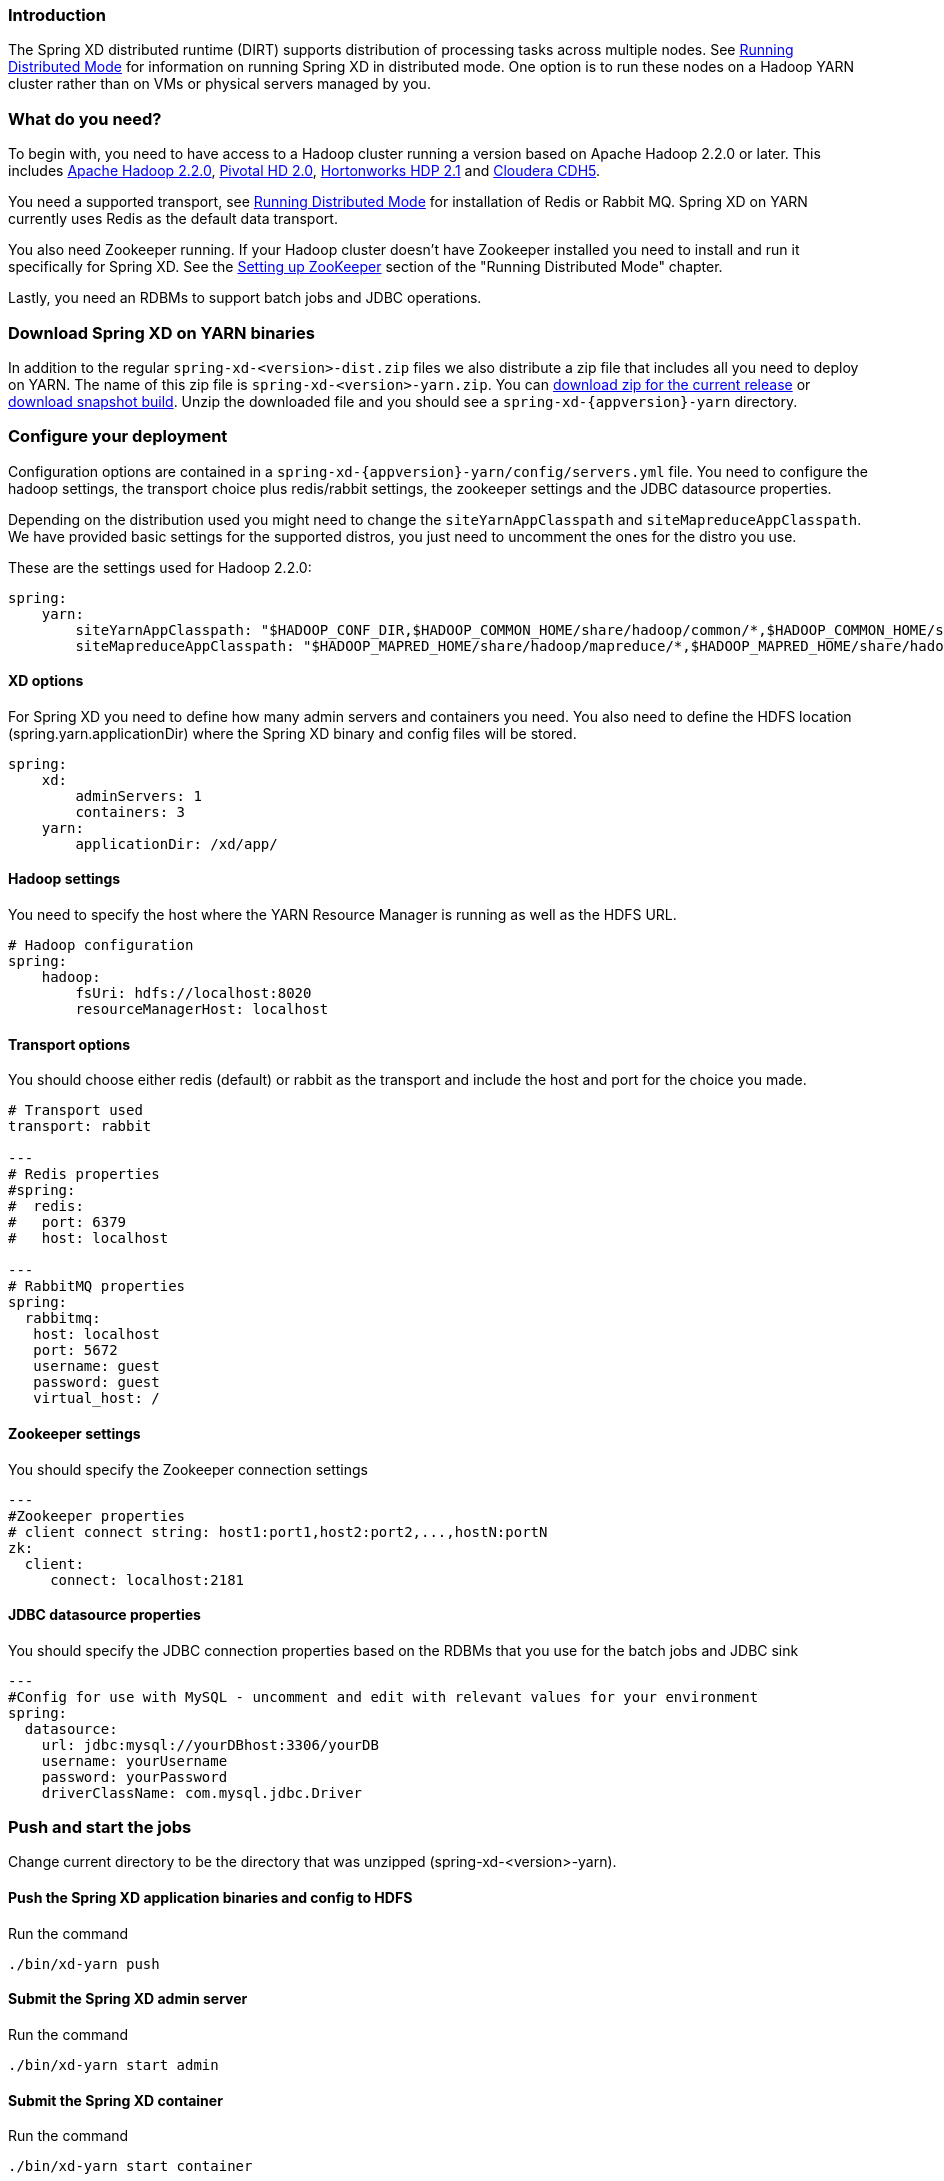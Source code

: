 === Introduction
The Spring XD distributed runtime (DIRT) supports distribution of processing tasks across multiple nodes. See link:Running-Distributed-Mode[Running Distributed Mode] for information on running Spring XD in distributed mode. One option is to run these nodes on a Hadoop YARN cluster rather than on VMs or physical servers managed by you.

=== What do you need?
To begin with, you need to have access to a Hadoop cluster running a version based on Apache Hadoop 2.2.0 or later. This includes link:http://www.us.apache.org/dist/hadoop/common/hadoop-2.2.0/[Apache Hadoop 2.2.0], link:http://www.gopivotal.com/big-data/pivotal-hd[Pivotal HD 2.0], link:http://hortonworks.com/hdp/[Hortonworks HDP 2.1] and link:http://www.cloudera.com/content/cloudera/en/products-and-services/cloudera-express.html[Cloudera CDH5].

You need a supported transport, see link:Running-Distributed-Mode[Running Distributed Mode] for installation of Redis or Rabbit MQ. Spring XD on YARN currently uses Redis as the default data transport.

You also need Zookeeper running. If your Hadoop cluster doesn't have Zookeeper installed you need to install and run it specifically for Spring XD. See the link:Running-Distributed-Mode#setting-up-zookeeper[Setting up ZooKeeper] section of the "Running Distributed Mode" chapter.

Lastly, you need an RDBMs to support batch jobs and JDBC operations.


=== Download Spring XD on YARN binaries
In addition to the regular `spring-xd-<version>-dist.zip` files we also distribute a zip file that includes all you need to deploy on YARN. The name of this zip file is `spring-xd-<version>-yarn.zip`. You can link:http://repo.spring.io/libs-snapshot/org/springframework/xd/spring-xd/{appversion}/spring-xd-{appversion}-yarn.zip[download zip for the current release] or link:http://repo.spring.io/libs-snapshot/org/springframework/xd/spring-xd/1.0.0.BUILD-SNAPSHOT/spring-xd-1.0.0.BUILD-SNAPSHOT-yarn.zip[download snapshot build]. Unzip the downloaded file and you should see a `spring-xd-{appversion}-yarn` directory.

=== Configure your deployment
Configuration options are contained in a `spring-xd-{appversion}-yarn/config/servers.yml` file. You need to configure the hadoop settings, the transport choice plus redis/rabbit settings, the zookeeper settings and the JDBC datasource properties.

Depending on the distribution used you might need to change the `siteYarnAppClasspath` and `siteMapreduceAppClasspath`. We have provided basic settings for the supported distros, you just need to uncomment the ones for the distro you use.

These are the settings used for Hadoop 2.2.0:

[source,yaml]
----
spring:
    yarn:
        siteYarnAppClasspath: "$HADOOP_CONF_DIR,$HADOOP_COMMON_HOME/share/hadoop/common/*,$HADOOP_COMMON_HOME/share/hadoop/common/lib/*,$HADOOP_HDFS_HOME/share/hadoop/hdfs/*,$HADOOP_HDFS_HOME/share/hadoop/hdfs/lib/*,$HADOOP_YARN_HOME/share/hadoop/yarn/*,$HADOOP_YARN_HOME/share/hadoop/yarn/lib/*"
        siteMapreduceAppClasspath: "$HADOOP_MAPRED_HOME/share/hadoop/mapreduce/*,$HADOOP_MAPRED_HOME/share/hadoop/mapreduce/lib/*"

----
  

==== XD options
For Spring XD you need to define how many admin servers and containers you need. You also need to define the HDFS location (spring.yarn.applicationDir) where the Spring XD binary and config files will be stored.

[source,yaml]
----
spring:
    xd:
        adminServers: 1
        containers: 3
    yarn:
        applicationDir: /xd/app/
----

==== Hadoop settings
You need to specify the host where the YARN Resource Manager is running as well as the HDFS URL.

[source,yaml]
----
# Hadoop configuration
spring:
    hadoop:
        fsUri: hdfs://localhost:8020
        resourceManagerHost: localhost
---- 
==== Transport options
You should choose either redis (default) or rabbit as the transport and include the host and port for the choice you made.

[source,yaml]
----
# Transport used
transport: rabbit

---
# Redis properties
#spring:
#  redis:
#   port: 6379
#   host: localhost

---
# RabbitMQ properties
spring:
  rabbitmq:
   host: localhost
   port: 5672
   username: guest
   password: guest
   virtual_host: /
----

==== Zookeeper settings
You should specify the Zookeeper connection settings 

[source,yaml]
----
---
#Zookeeper properties
# client connect string: host1:port1,host2:port2,...,hostN:portN
zk:
  client:
     connect: localhost:2181
----

==== JDBC datasource properties
You should specify the JDBC connection properties based on the RDBMs that you use for the batch jobs and JDBC sink

[source,yaml]
----
---
#Config for use with MySQL - uncomment and edit with relevant values for your environment
spring:
  datasource:
    url: jdbc:mysql://yourDBhost:3306/yourDB
    username: yourUsername
    password: yourPassword
    driverClassName: com.mysql.jdbc.Driver

----

=== Push and start the jobs

Change current directory to be the directory that was unzipped (spring-xd-<version>-yarn).

==== Push the Spring XD application binaries and config to HDFS

Run the command

[source,bash]
----
./bin/xd-yarn push
----

==== Submit the Spring XD admin server

Run the command

[source,bash]
----
./bin/xd-yarn start admin
----

==== Submit the Spring XD container

Run the command

[source,bash]
----
./bin/xd-yarn start container
----

==== Check the status of the app

You can use the regular `yarn` command to check the status. Simply run:

[source,bash]
----
yarn application -list
----

You should see two applications running named xd-admin and xd-container.